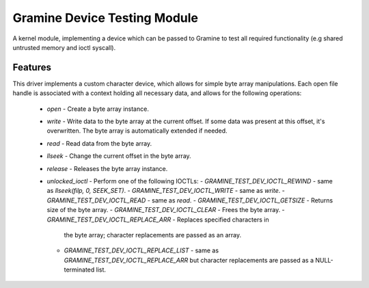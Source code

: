 *****************************
Gramine Device Testing Module
*****************************

A kernel module, implementing a device which can be passed to Gramine to test
all required functionality (e.g shared untrusted memory and ioctl syscall).

.. highlight:: sh

Features
========

This driver implements a custom character device, which allows for simple byte
array manipulations. Each open file handle is associated with a context holding
all necessary data, and allows for the following operations:

  - `open` - Create a byte array instance.
  - `write` - Write data to the byte array at the current offset. If some data
    was present at this offset, it's overwritten. The byte array is
    automatically extended if needed.
  - `read` - Read data from the byte array.
  - `llseek` - Change the current offset in the byte array.
  - `release` - Releases the byte array instance.
  - `unlocked_ioctl` - Perform one of the following IOCTLs:
    - `GRAMINE_TEST_DEV_IOCTL_REWIND` - same as `llseek(filp, 0, SEEK_SET)`.
    - `GRAMINE_TEST_DEV_IOCTL_WRITE` - same as `write`.
    - `GRAMINE_TEST_DEV_IOCTL_READ` - same as `read`.
    - `GRAMINE_TEST_DEV_IOCTL_GETSIZE` - Returns size of the byte array.
    - `GRAMINE_TEST_DEV_IOCTL_CLEAR` - Frees the byte array.
    - `GRAMINE_TEST_DEV_IOCTL_REPLACE_ARR` - Replaces specified characters in
      the byte array; character replacements are passed as an array.
    - `GRAMINE_TEST_DEV_IOCTL_REPLACE_LIST` - same as
      `GRAMINE_TEST_DEV_IOCTL_REPLACE_ARR` but character replacements are passed
      as a NULL-terminated list.
